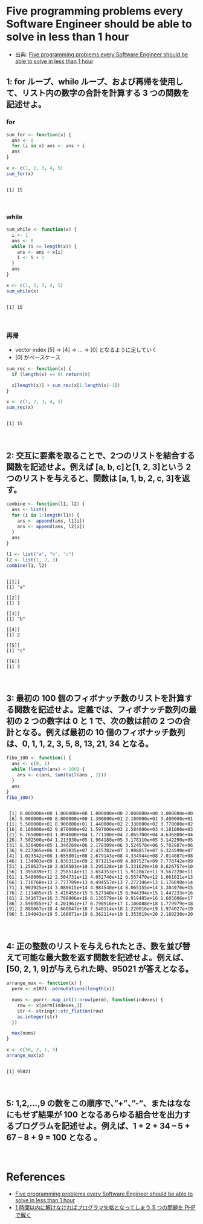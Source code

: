 #+STARTUP: folded indent
#+PROPERTY: header-args:R :results output :session *R:five-problems*

* Five programming problems every Software Engineer should be able to solve in less than 1 hour

- 出典: [[https://www.shiftedup.com/2015/05/07/five-programming-problems-every-software-engineer-should-be-able-to-solve-in-less-than-1-hour][Five programming problems every Software Engineer should be able to solve in less than 1 hour]]

** 1: for ループ、while ループ、および再帰を使用して、リスト内の数字の合計を計算する 3 つの関数を記述せよ。
*** for

#+begin_src R :exports both
sum_for <- function(x) {
  ans <- 0
  for (i in x) ans <- ans + i
  ans
}

x <- c(1, 2, 3, 4, 5)
sum_for(x)
#+end_src

#+RESULTS:
: 
: [1] 15
\\

*** while

#+begin_src R :exports both
sum_while <- function(x) {
  i <- 1
  ans <- 0
  while (i <= length(x)) {
    ans <- ans + x[i]
    i <- i + 1
  }
  ans
}

x <- c(1, 2, 3, 4, 5)
sum_while(x)
#+end_src

#+RESULTS:
: 
: [1] 15
\\

*** 再帰

- vector index [5] -> [4] -> ... -> [0] となるように足していく
- [0] がベースケース

#+begin_src R :exports both
sum_rec <- function(x) {
  if (length(x) == 0) return(0)

  x[length(x)] + sum_rec(x[1:length(x)-1])
}

x <- c(1, 2, 3, 4, 5)
sum_rec(x)
#+end_src

#+RESULTS:
: 
: [1] 15
\\

** 2: 交互に要素を取ることで、2つのリストを結合する関数を記述せよ。例えば [a, b, c]と[1, 2, 3]という 2 つのリストを与えると、関数は [a, 1, b, 2, c, 3]を返す。

#+begin_src R :exports both
combine <- function(l1, l2) {
  ans <- list()
  for (i in 1:length(l1)) {
    ans <- append(ans, l1[i])
    ans <- append(ans, l2[i])
  }
  ans
}

l1 <- list("a", "b", "c")
l2 <- list(1, 2, 3)
combine(l1, l2)
#+end_src

#+RESULTS:
#+begin_example

[[1]]
[1] "a"

[[2]]
[1] 1

[[3]]
[1] "b"

[[4]]
[1] 2

[[5]]
[1] "c"

[[6]]
[1] 3
#+end_example
\\

** 3: 最初の 100 個のフィボナッチ数のリストを計算する関数を記述せよ。定義では、フィボナッチ数列の最初の 2 つの数字は 0 と 1 で、次の数は前の 2 つの合計となる。例えば最初の 10 個のフィボナッチ数列は、0, 1, 1, 2, 3, 5, 8, 13, 21, 34 となる。

#+begin_src R :exports both
fibo_100 <- function() {
  ans <- c(0, 1)
  while (length(ans) < 100) {
    ans <- c(ans, sum(tail(ans , 2)))
  }
  ans
}
fibo_100()
#+end_src

#+RESULTS:
#+begin_example

  [1] 0.000000e+00 1.000000e+00 1.000000e+00 2.000000e+00 3.000000e+00
  [6] 5.000000e+00 8.000000e+00 1.300000e+01 2.100000e+01 3.400000e+01
 [11] 5.500000e+01 8.900000e+01 1.440000e+02 2.330000e+02 3.770000e+02
 [16] 6.100000e+02 9.870000e+02 1.597000e+03 2.584000e+03 4.181000e+03
 [21] 6.765000e+03 1.094600e+04 1.771100e+04 2.865700e+04 4.636800e+04
 [26] 7.502500e+04 1.213930e+05 1.964180e+05 3.178110e+05 5.142290e+05
 [31] 8.320400e+05 1.346269e+06 2.178309e+06 3.524578e+06 5.702887e+06
 [36] 9.227465e+06 1.493035e+07 2.415782e+07 3.908817e+07 6.324599e+07
 [41] 1.023342e+08 1.655801e+08 2.679143e+08 4.334944e+08 7.014087e+08
 [46] 1.134903e+09 1.836312e+09 2.971215e+09 4.807527e+09 7.778742e+09
 [51] 1.258627e+10 2.036501e+10 3.295128e+10 5.331629e+10 8.626757e+10
 [56] 1.395839e+11 2.258514e+11 3.654353e+11 5.912867e+11 9.567220e+11
 [61] 1.548009e+12 2.504731e+12 4.052740e+12 6.557470e+12 1.061021e+13
 [66] 1.716768e+13 2.777789e+13 4.494557e+13 7.272346e+13 1.176690e+14
 [71] 1.903925e+14 3.080615e+14 4.984540e+14 8.065155e+14 1.304970e+15
 [76] 2.111485e+15 3.416455e+15 5.527940e+15 8.944394e+15 1.447233e+16
 [81] 2.341673e+16 3.788906e+16 6.130579e+16 9.919485e+16 1.605006e+17
 [86] 2.596955e+17 4.201961e+17 6.798916e+17 1.100088e+18 1.779979e+18
 [91] 2.880067e+18 4.660047e+18 7.540114e+18 1.220016e+19 1.974027e+19
 [96] 3.194043e+19 5.168071e+19 8.362114e+19 1.353019e+20 2.189230e+20
#+end_example
\\

** 4: 正の整数のリストを与えられたとき、数を並び替えて可能な最大数を返す関数を記述せよ。例えば、[50, 2, 1, 9]が与えられた時、95021 が答えとなる。

#+begin_src R :exports both
arrange_max <- function(x) {
  perm <- e1071::permutations(length(x))

  nums <- purrr::map_int(1:nrow(perm), function(indexes) {
    row <- x[perm[indexes,]]
    str <- stringr::str_flatten(row)
    as.integer(str)
  })

  max(nums)
}

x <- c(50, 2, 1, 9)
arrange_max(x)
#+end_src

#+RESULTS:
: 
: [1] 95021
\\

** 5: 1,2,…,9 の数をこの順序で、”+”、”-“、またはななにもせず結果が 100 となるあらゆる組合せを出力するプログラムを記述せよ。例えば、1 + 2 + 34 – 5 + 67 – 8 + 9 = 100 となる 。
\\


* References

- [[https://www.shiftedup.com/2015/05/07/five-programming-problems-every-software-engineer-should-be-able-to-solve-in-less-than-1-hour][Five programming problems every Software Engineer should be able to solve in less than 1 hour]]
- [[https://qiita.com/mpyw/items/bc58e20eee7d6caea704][1 時間以内に解けなければプログラマ失格となってしまう 5 つの問題を PHP で解く]]
  
